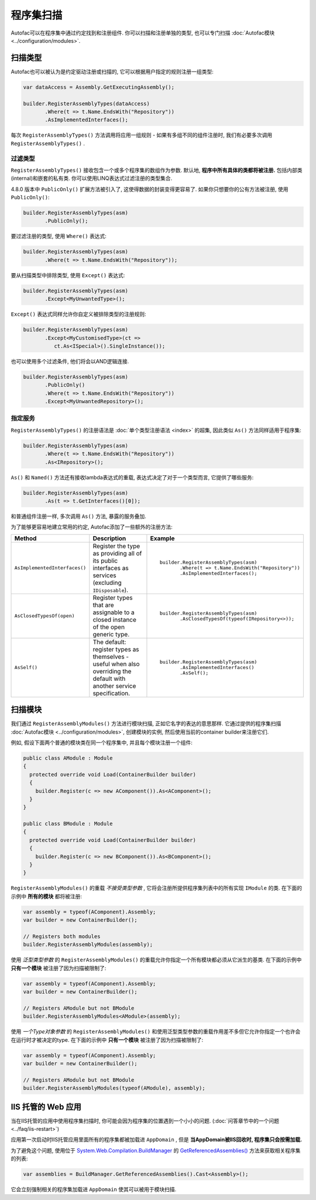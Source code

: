 =================
程序集扫描
=================

Autofac可以在程序集中通过约定找到和注册组件. 你可以扫描和注册单独的类型, 也可以专门扫描 :doc:`Autofac模块 <../configuration/modules>`.

扫描类型
==================

Autofac也可以被认为是约定驱动注册或扫描的, 它可以根据用户指定的规则注册一组类型:

.. sourcecode:: csharp

    var dataAccess = Assembly.GetExecutingAssembly();

    builder.RegisterAssemblyTypes(dataAccess)
           .Where(t => t.Name.EndsWith("Repository"))
           .AsImplementedInterfaces();

每次 ``RegisterAssemblyTypes()`` 方法调用将应用一组规则 - 如果有多组不同的组件注册时, 我们有必要多次调用 ``RegisterAssemblyTypes()`` .

过滤类型
---------------

``RegisterAssemblyTypes()`` 接收包含一个或多个程序集的数组作为参数. 默认地, **程序中所有具体的类都将被注册.** 包括内部类(internal)和嵌套的私有类. 你可以使用LINQ表达式过滤注册的类型集合.

4.8.0 版本中 ``PublicOnly()`` 扩展方法被引入了, 这使得数据的封装变得更容易了. 如果你只想要你的公有方法被注册, 使用 ``PublicOnly()``:

.. sourcecode:: csharp

    builder.RegisterAssemblyTypes(asm)
           .PublicOnly();

要过滤注册的类型, 使用 ``Where()`` 表达式:

.. sourcecode:: csharp

    builder.RegisterAssemblyTypes(asm)
           .Where(t => t.Name.EndsWith("Repository"));

要从扫描类型中排除类型, 使用 ``Except()`` 表达式:

.. sourcecode:: csharp

    builder.RegisterAssemblyTypes(asm)
           .Except<MyUnwantedType>();

``Except()`` 表达式同样允许你自定义被排除类型的注册规则:

.. sourcecode:: csharp

    builder.RegisterAssemblyTypes(asm)
           .Except<MyCustomisedType>(ct =>
              ct.As<ISpecial>().SingleInstance());

也可以使用多个过滤条件, 他们将会以AND逻辑连接.

.. sourcecode:: csharp

    builder.RegisterAssemblyTypes(asm)
           .PublicOnly()
           .Where(t => t.Name.EndsWith("Repository"))
           .Except<MyUnwantedRepository>();


指定服务
-------------------

``RegisterAssemblyTypes()`` 的注册语法是 :doc:`单个类型注册语法 <index>` 的超集, 因此类似 ``As()`` 方法同样适用于程序集:

.. sourcecode:: csharp

    builder.RegisterAssemblyTypes(asm)
           .Where(t => t.Name.EndsWith("Repository"))
           .As<IRepository>();

``As()`` 和 ``Named()`` 方法还有接收lambda表达式的重载, 表达式决定了对于一个类型而言, 它提供了哪些服务:

.. sourcecode:: csharp

    builder.RegisterAssemblyTypes(asm)
           .As(t => t.GetInterfaces()[0]);

和普通组件注册一样, 多次调用 ``As()`` 方法, 暴露的服务叠加.

为了能够更容易地建立常用的约定, Autofac添加了一些额外的注册方法:

+-------------------------------+---------------------------------------+--------------------------------------------------------+
| Method                        | Description                           | Example                                                |
+===============================+=======================================+========================================================+
| ``AsImplementedInterfaces()`` | Register the type as providing        | ::                                                     |
|                               | all of its public interfaces as       |                                                        |
|                               | services (excluding ``IDisposable``). |      builder.RegisterAssemblyTypes(asm)                |
|                               |                                       |             .Where(t => t.Name.EndsWith("Repository")) |
|                               |                                       |             .AsImplementedInterfaces();                |
+-------------------------------+---------------------------------------+--------------------------------------------------------+
| ``AsClosedTypesOf(open)``     | Register types that are assignable to | ::                                                     |
|                               | a closed instance of the open         |                                                        |
|                               | generic type.                         |      builder.RegisterAssemblyTypes(asm)                |
|                               |                                       |             .AsClosedTypesOf(typeof(IRepository<>));   |
+-------------------------------+---------------------------------------+--------------------------------------------------------+
| ``AsSelf()``                  | The default: register types as        | ::                                                     |
|                               | themselves - useful when also         |                                                        |
|                               | overriding the default with another   |      builder.RegisterAssemblyTypes(asm)                |
|                               | service specification.                |             .AsImplementedInterfaces()                 |
|                               |                                       |             .AsSelf();                                 |
+-------------------------------+---------------------------------------+--------------------------------------------------------+

扫描模块
====================

我们通过 ``RegisterAssemblyModules()`` 方法进行模块扫描, 正如它名字的表达的意思那样. 它通过提供的程序集扫描 :doc:`Autofac模块 <../configuration/modules>`, 创建模块的实例, 然后使用当前的container builder来注册它们.

例如, 假设下面两个普通的模块类在同一个程序集中, 并且每个模块注册一个组件:

.. sourcecode:: csharp

    public class AModule : Module
    {
      protected override void Load(ContainerBuilder builder)
      {
        builder.Register(c => new AComponent()).As<AComponent>();
      }
    }

    public class BModule : Module
    {
      protected override void Load(ContainerBuilder builder)
      {
        builder.Register(c => new BComponent()).As<BComponent>();
      }
    }

``RegisterAssemblyModules()`` 的重载 *不接受类型参数* , 它将会注册所提供程序集列表中的所有实现 ``IModule`` 的类. 在下面的示例中 **所有的模块** 都将被注册:

.. sourcecode:: csharp

    var assembly = typeof(AComponent).Assembly;
    var builder = new ContainerBuilder();

    // Registers both modules
    builder.RegisterAssemblyModules(assembly);

使用 *泛型类型参数* 的 ``RegisterAssemblyModules()`` 的重载允许你指定一个所有模块都必须从它派生的基类. 在下面的示例中 **只有一个模块** 被注册了因为扫描被限制了:

.. sourcecode:: csharp

    var assembly = typeof(AComponent).Assembly;
    var builder = new ContainerBuilder();

    // Registers AModule but not BModule
    builder.RegisterAssemblyModules<AModule>(assembly);

使用 *一个Type对象参数* 的 ``RegisterAssemblyModules()`` 和使用泛型类型参数的重载作用差不多但它允许你指定一个也许会在运行时才被决定的type. 在下面的示例中 **只有一个模块** 被注册了因为扫描被限制了:

.. sourcecode:: csharp

    var assembly = typeof(AComponent).Assembly;
    var builder = new ContainerBuilder();

    // Registers AModule but not BModule
    builder.RegisterAssemblyModules(typeof(AModule), assembly);

IIS 托管的 Web 应用
===========================

当在IIS托管的应用中使用程序集扫描时, 你可能会因为程序集的位置遇到一个小小的问题. (:doc:`问答章节中的一个问题 <../faq/iis-restart>`)

应用第一次启动时IIS托管应用里面所有的程序集都被加载进 ``AppDomain`` , 但是 **当AppDomain被IIS回收时, 程序集只会按需加载.**

为了避免这个问题, 使用位于 `System.Web.Compilation.BuildManager <https://msdn.microsoft.com/en-us/library/system.web.compilation.buildmanager.aspx>`_ 的 `GetReferencedAssemblies() <https://msdn.microsoft.com/en-us/library/system.web.compilation.buildmanager.getreferencedassemblies.aspx>`_ 方法来获取相关程序集的列表:

.. sourcecode:: csharp

    var assemblies = BuildManager.GetReferencedAssemblies().Cast<Assembly>();

它会立刻强制相关的程序集加载进 ``AppDomain`` 使其可以被用于模块扫描.
